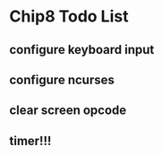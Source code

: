 * Chip8 Todo List
** configure keyboard input
** configure ncurses
** clear screen opcode
** timer!!!
